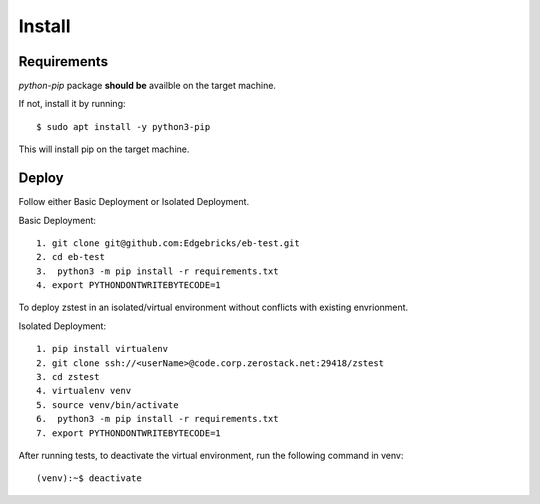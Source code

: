 .. install:

=======
Install
=======

Requirements
============

*python-pip* package **should be** availble on the target machine.

If not, install it by running::

    $ sudo apt install -y python3-pip

This will install pip on the target machine.

Deploy
======


Follow either Basic Deployment or Isolated Deployment.

Basic Deployment::

    1. git clone git@github.com:Edgebricks/eb-test.git
    2. cd eb-test
    3.  python3 -m pip install -r requirements.txt
    4. export PYTHONDONTWRITEBYTECODE=1

To deploy zstest in an isolated/virtual environment without conflicts with existing envrionment.

Isolated Deployment::

    1. pip install virtualenv
    2. git clone ssh://<userName>@code.corp.zerostack.net:29418/zstest
    3. cd zstest
    4. virtualenv venv
    5. source venv/bin/activate
    6.  python3 -m pip install -r requirements.txt
    7. export PYTHONDONTWRITEBYTECODE=1


After running tests, to deactivate the virtual environment, run the following command in venv::

    (venv):~$ deactivate

